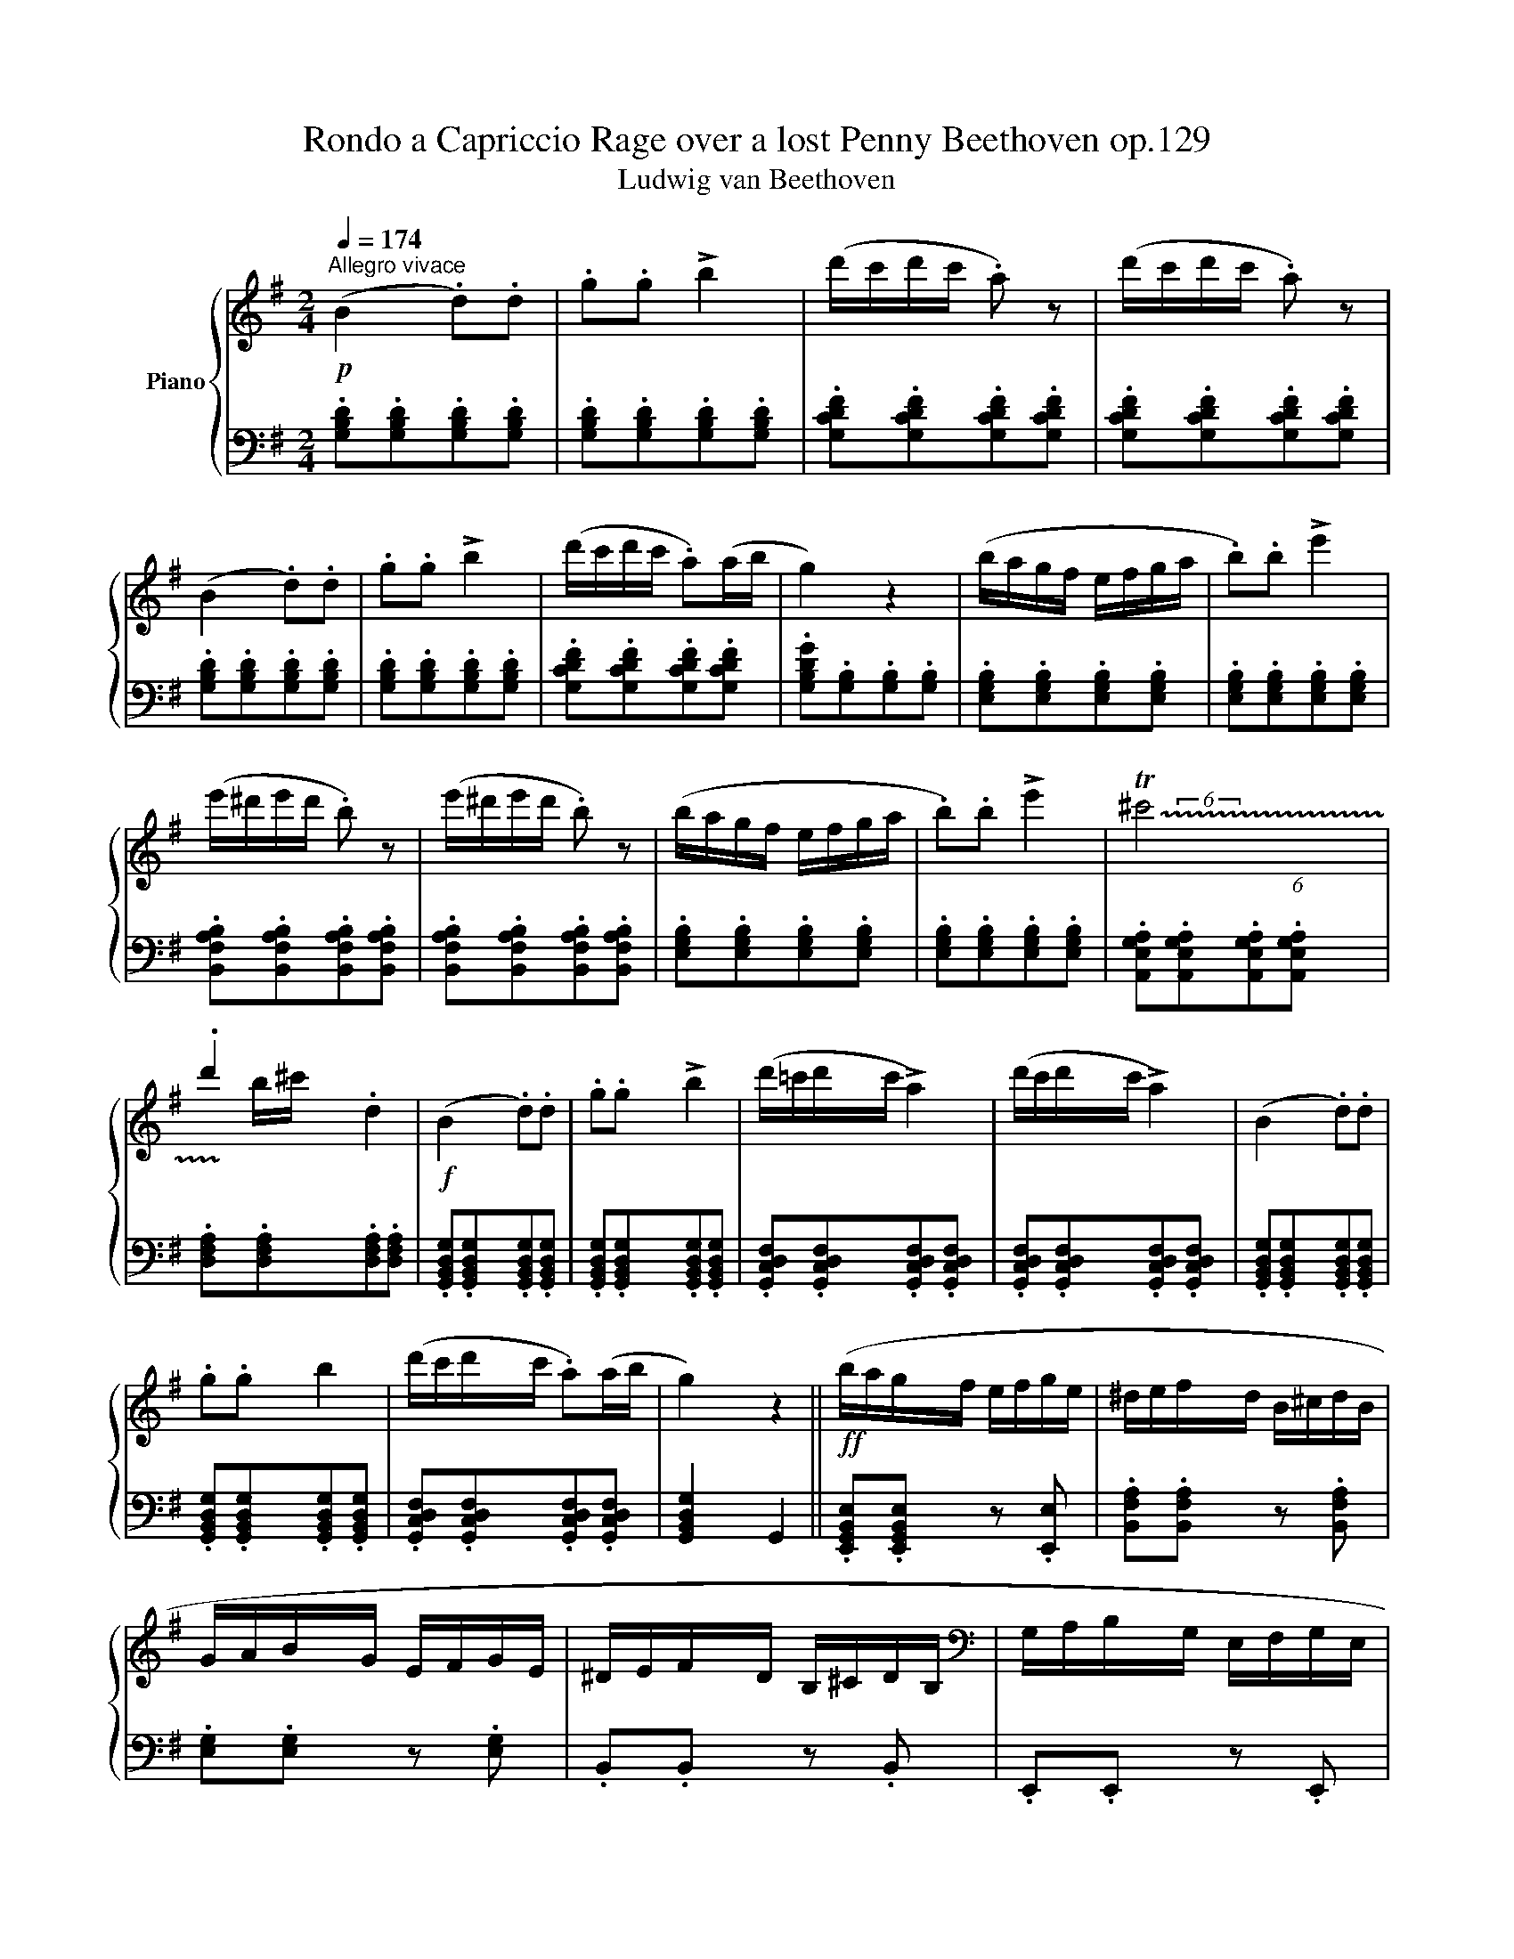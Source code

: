X:1
T:Rondo a Capriccio Rage over a lost Penny Beethoven op.129 
T:Ludwig van Beethoven 
%%score { ( 1 3 ) | ( 2 4 ) }
L:1/8
Q:1/4=174
M:2/4
K:G
V:1 treble nm="Piano"
V:3 treble 
V:2 bass 
V:4 bass 
V:1
!p!"^Allegro vivace" (B2 .d).d | .g.g !>!b2 | (d'/c'/d'/c'/ .a) z | (d'/c'/d'/c'/ .a) z | %4
 (B2 .d).d | .g.g !>!b2 | (d'/c'/d'/c'/ .a)(a/b/ | g2) z2 | (b/a/g/f/ e/f/g/a/ | .b).b !>!e'2 | %10
 (e'/^d'/e'/d'/ .b) z | (e'/^d'/e'/d'/ .b) z | (b/a/g/f/ e/f/g/a/ | .b).b !>!e'2 | !trill(!T^c'4 | %15
 .d'2 .d2 |!f! (B2 .d).d | .g.g !>!b2 | (d'/=c'/d'/c'/ !>!a2) | (d'/c'/d'/c'/ !>!a2) | (B2 .d).d | %21
 .g.g b2 | (d'/c'/d'/c'/ .a)(a/b/ | g2) z2 ||!ff! (b/a/g/f/ e/f/g/e/ | ^d/e/f/d/ B/^c/d/B/ | %26
 G/A/B/G/ E/F/G/E/ | ^D/E/F/D/ B,/^C/D/B,/ |[K:bass] G,/A,/B,/G,/ E,/F,/G,/E,/ | %29
 ^C,/=D,/E,/F,/ G,/A,/B,/^C/ |[K:treble] D/E/F/G/ A/B/=c/^c/ | d/e/f/g/ a/b/=c'/a/ | %32
!p! ([Bb]2) .d).d | .g.g b2 | (d'/c'/d'/c'/ .a) z | (d'/c'/d'/c'/ .a) z | (B2 .d).d | .g.g !>!b2 | %38
 (d'/c'/d'/c'/ .a)(a/b/ | g2) z2 | (b/a/g/f/ e/f/g/a/ | .b).b !>!e'2 | (e'/^d'/e'/d'/ .b) z | %43
 (e'/^d'/e'/d'/ .b) z | (b/a/g/f/ e/f/g/a/ | .b).b !>!e'2 | ^c'4 | .d'2 .d2 |!f! (B2 .d).d | %49
 .g.g !>!b2 | (d'/=c'/d'/c'/ !>!a2) | (d'/c'/d'/c'/ !>!a2) | (B2 .d).d | .g.g b2 | %54
 (d'/c'/d'/c'/ .a)(a/b/ | g2) z!f! d |:[K:Bb] (b/d'/g/b/ d/g/B/d/ | e/g/c/e/ G/c/E/G/) | %58
 (a/c'/f/a/ c/f/A/c/ | d/f/B/d/ F/B/D/F/) | (f'/d'/b/d'/ f/b/d/f/ | c/e/G/c/ E/G/C/E/ | %62
 D/F/B,/D/ C/E/A,/C/ |1 B,2) z d :|2 (B,2 z) .f |:!f! (f'/d'/b/d'/ f/b/d/f/ | %66
 =B/d/F/B/ D/F/=B,/D/) | (e'/c'/g/c'/ e/g/d/g/ | ^c/=e/G/c/ =E/A/^C/E/ | (D/)^F/A/F/ d/A/^f/d/ | %70
 g/d/_B/d/ G/B/D/G/ | _E/G/C/E/ A,/C/^F,/A,/ |1 G,2) z =f :|2 (G,/D/B,/D/ .G,) z || %74
!p! .[G,B,].[G,B,].[G,B,].[G,B,] | .[G,B,].[G,B,].[G,B,].[G,B,] | .[_A,B,].[A,B,].[A,B,].[A,B,] | %77
 .[_A,B,].[A,B,].[A,B,].[A,B,] | (E2 .G).G | .B.B e2 | (d/^c/d/c/ g2) | %81
[Q:1/4=169]"^pochiss. rit." (d/=c/d/c/ =a2) ||[K:G][Q:1/4=174]"^a tempo"!p! (B2 .d).d | %83
 .g.g !>!b2 | (d'/c'/d'/c'/ .a) z | (d'/c'/d'/c'/ .a) z |{^A} B2{^c} .d.d |{^f} .g.g{^a} b2 | %88
 (d'/=c'/d'/c'/ .a)(a/b/ | g2) z2 | (b/a/g/f/ e/f/g/a/ | .b).b !>!e'2 | (e'/^d'/e'/d'/ .b) z | %93
 (e'/^d'/e'/d'/ .b) z | (b/a/g/f/ e/f/g/a/ | .b).b !>!e'2 | !trill(!T^c'4 | .d'2 .d2 | %98
!f! (^A/B/A/B/ ^c/d/c/d/ | f/g/f/g/ ^a/b/a/b/) | (d'/^c'/=c'/b/ .=a) z | (d'/^c'/=c'/b/ .=a) z | %102
 (^A/B/).B, (^c/d/).D | (f/g/).G (^a/b/).B | (d'/^c'/=c'/b/ =a/b/c'/a/ | g2) z2 |: %106
[K:E]!f! [egbe']2 [Begb]2 | [GBeg]2 z (e | .[Bd]).[Be].[Bf].[Bg] | .[Ba].[Bb].[cc'].[dd'] | %110
 [egbe']2 [Begb]2 | [GBeg]2 z ([GB] | .[FB]).[GB].[FB].[E^A] | [DB]2 z ::!p! .B | %115
 .[B=a].[Bg].[Bf].[Be] | .[Bd].[Bc].B.[AB] | .[GB].[FB].[EB].[DB] | .[EB].[DB].[EB].[GB] | %119
 .[Ba].[Bg].[Bf].[Be] | .[Bd].[Bc].B.[AB] | .[GB].[FA].[EG].[DF] | E2 z :|!f! B | [Begb]2 [GBeg]2 | %125
 [EGBe]2 z!p! ([EG] | .[EA]).[EG].[EA].[EB] |[Q:1/4=168]"^poco rit." .[E=c].[EB].[Ec].[=DF] | %128
[Q:1/4=163]"^163" .[=D=G].[DF].[DG].[DA] ||[K:G][Q:1/4=174]"^a tempo"!f! (B2 .d).d | .g.g b2 | %131
 (d'/c'/d'/c'/ .a) z | (d'/c'/d'/c'/ .a) z | (B2 .d).d | .g.g b2 | (d'/c'/d'/c'/ .a)(a/b/ | %136
 g2) z2 |!mf! (b/a/g/f/ e/f/g/a/ | .b).b !>!e'2 | (e'/^d'/e'/d'/ .b) z | (e'/^d'/e'/d'/ .b) z | %141
 (b/a/g/f/ e/f/g/a/ | .b).b !>!e'2 | !trill(!T^c'4 |!<(! .d'2!<)! .d2 |!f! (B2 .d).d | .g.g b2 | %147
 (d'/=c'/d'/c'/ .a) z | (d'/c'/d'/c'/ .a) z | (B2 .d).d | .g.g b2 | (d'/c'/d'/c'/ .a)(a/b/ | %152
 g2) z!p! G | (d/c/d/c/ A2) | (c/B/c/B/ G2) | (B/A/B/A/ F2) | (A/G/A/G/ d2) | (d/c/d/c/ A2) | %158
 (c/_B/c/B/ G2) | (g/^c/g/c/ G2) | (g/^c/g/c/ G2) | (f/d/f/d/ A2) | (f/d/f/d/ A2) | %163
 (g/_d/g/d/ G2) | (g/_d/g/d/ G2) |!pp! (=c2 ._e).e | ._a.a c'2 | (_e'/_d'/e'/d'/ _b2) | %168
 (_e'/_d'/e'/d'/ _b2) | (c2 ._e).e | ._a.a c'2 | (_e'/_d'/e'/d'/ ._b)(b/c'/ | ._a) z z2 | %173
!mf! .[_Ac].[Ac].[Ac].[Ac] | .[_Ac].[Ac].[Ac].[Ac] | .[_Bc].[Bc].[Bc].[Bc] | %176
 .[_Bc].[Bc].[Bc].[Bc] | .[_Ac].[Ac].[Ac].[Ac] | .[_Ac].[Ac].[Ac].[Ac] | .[_A_B].[AB].[AB].[AB] | %180
 .[G_B].[GB].[GB].[GB] | (c2 ._e).e | ._a.a c'2 | (_e'/_d'/e'/d'/ _b2) | (_e'/_d'/e'/d'/ _b2) | %185
!f! z/ (c'/_a/_e/ c/a/e/c/ | _A/c/A/_E/ C/A/E/C/) | z/ (G/c/=e/ g/c/e/g/ | %188
 c'/=e/g/c'/ =e'/g/c'/e'/) | z/ (=f'/c'/_a/ =f/c'/a/f/ | c/=f/c/_A/ =F/c/A/F/) | %191
 z/ (C/_E/_A/ c/E/A/c/ | _e/_A/c/e/ _a/c/e/a/) | (!>![_D_d]2 .[=F=f]).[Ff] | %194
 .[_A_a].[Aa] [_d_d']2 | ([_e_e']2 .[ce=ac']).[ceac'] | .[Ac_ea].[Acea] [_E_e]2 | (!>!_d2 .=f).f | %198
 ._b.b _d'2 | (!>!_c'2 ._a).a | .=f.f !>!_c2 |!ff! (!>!_B2 ._d).d | ._g.g _b2 | (!>!_d'2 ._b).b | %204
 .=g.g =e2 | _e'2 .c'.c' | .=a.a.=f.f | ._e/(A,/_B,/C/ D/_E/=F/G/ | A/_B/c/d/ _e/=f/g/a/ | %209
 _b/c'/d'/_e'/ =f'/e'/d'/c'/ | _b/a/g/=f/ _e/d/c/_B/ | A/G/=F/_E/ D/C/[K:bass]_B,/A,/ | %212
 G,/=F,/_E,/D,/ C,/_B,,/A,,/G,,/ | =F,,/G,,/A,,/_B,,/ C,/D,/_E,/=F,/ | %214
 G,/A,/_B,/C/[K:treble] D/_E/=F/G/ | A/_B/c/d/ _e/=f/g/f/ | _e/d/c/_B/ A/_A/G/_G/) | (=E=F _B2 | %218
 ^cd =f2 | =f_e c2 | =f_e c2) | (^CD =F2 | A_B d2 | =f_e [_Ec]2 | [D_B]2) z2 | %225
 ([^C^c][Dd] !>![Gg]2) | ([^C^c][Dd] !>![Gg]2) | ([Gg][^F^f] !>![Dd]2) | ([Gg][^F^f] !>![Dd]2) | %229
 ([^C^c][Dd] !>![Gg]2) | ([^C^c][Dd] !>![Gg]2) | ([=F=f][_E_e]) z2 | %232
[Q:1/4=168]"^poco rit." ([Gg][=F=f]) z2 |[Q:1/4=174]"^a tempo" ([^C^c][Dd] [=F=f]2 | %234
 [Aa][_B_b] [dd']2) | ([=f=f'][_e_e'] [cc']2 | [=f=f'][_e_e'] [cc']2) | ([^C^c][Dd] [=F=f]2 | %238
 [Aa][_B_b] [dd']2) | (=f_e c2) | (=f_e c2) | (g=f d2) | (g_e c2) | (c'^f c2) | (c'g c2) | %245
 (c'a c2) | (c'a c2) |!f! z/ (c'/e'/d'/ c'/b/a/g/ | f/e/d/c/ B/A/G/F/ | %249
 E/D/C/B,/[I:staff +1] A,/G,/F,/E,/ | D,/C,/B,,/A,,/ G,,/F,,/E,,/D,,/ | %251
 ^C,,/D,,/E,,/F,,/ G,,/A,,/B,,/=C,/ | (3.D,).^D,.E, (3.=F,.^F,.G, | (3.^G,.A,.^A, (3.B,.C.^C | %254
[I:staff -1] (3.D.E.F (3.G.A.^A | (^AB [DBd]2 | fg [Bdb]2) | (d'c' [da]2 | d'c' [da]2) | %259
 (^AB [DBd]2 | fg [Bdb]2) | (d'c' [da]2 | [dg]2) z2 | ([^A^a][Bb] !>![ee']2 | %264
 [^A^a][Bb] !>![ee']2) | ([ee'][^d^d'] [Bb]2 | [ee'][^d^d'] [Bb]2) | ([^A^a][Bb] [ee']2 | %268
 [^A^a][Bb] [ee']2) | ([=d=d'][^c^c']) z2 |[Q:1/4=168]"^poco rit." ([ee'][dd']) z2 | %271
[Q:1/4=174]"^a tempo"!f! (^AB)(^cd) | (fg)(^ab) | (d'/c'/d'/c'/ !>!=a2) | (d'/c'/d'/c'/ !>!a2) | %275
 (^AB)(^cd) | (fg)(^ab) | (d'/c'/d'/c'/ .=a)(a/b/ | g2) z .d | (d'/c'/d'/c'/ a2) | %280
 (c'/b/c'/b/ g2) | (b/a/b/a/ f2) | (a/g/a/g/ e2) | (g/=f/g/f/ =d2) | (=f/e/f/e/ c2) | %285
 (e/d/e/d/ B2) | (d/c/d/c/ A2) | (c/B/A/G/ B/A/G/F/ | A/G/F/E/ G/F/E/D/ | F/E/D/C/ E/D/C/B,/ | %290
 D/C/B,/A,/ C/B,/A,/G,/) |[K:bass]!f! (^D,/^D/F,/D/ C/D/D,/D/ | E,/E/G,/E/ ^C/E/E,/E/) | %293
 z/ (B,/^C/^D/[K:treble] E/F/^G/^A/ | B/^c/^d/e/ f/^g/^a/b/) | (^G,/^G/B,/G/ =F/G/G,/G/ | %296
 A,/A/=C/A/ ^F/A/A,/A/) | z/ (E/F/^G/ A/B/^c/^d/ | e/f/^g/a/ b/^c'/^d'/e'/) | %299
 (^C/^c/E/c/ _B/c/C/c/ | D/d/=F/d/ =B/d/D/d/ | D/d/=F/d/ B/d/D/d/ | _E/_e/G/e/ c/e/E/e/) | %303
 (C/c/_E/c/ A/c/C/c/ | C/c/_E/c/ A/c/C/c/ | C/c/_E/c/ A/c/C/c/ | _D/_d/=F/d/ _B/d/D/d/) | %307
 (_B,/_B/_D/B/ G/B/B,/B/ | _B,/_B/_D/B/ G/B/B,/B/) | z/!<(! (_B,/C/_D/ _E/=F/G/_A/ | %310
 _B/c/_d/_e/ =f/g/_a/!<)!_b/ |!ff! (c'2) ._a).a | ._e.e c2 | (_B,/C/=E/_B/ C/E/B/c/ | %314
 =E/_B/c/=e/ B/c/e/_b/ | (_a2) .=f).f | .c.c _A2 | (G,/C/_E/G/ C/E/G/c/ | _E/G/c/_e/ G/c/e/g/) | %319
 z/ (c'/=a/^f/ c/f/c/=A/ | ^F/c/A/F/ C/A/F/C/) | z/ (_b/g/d/ _B/g/d/B/ | G/_B/G/D/ _B,/G/D/B,/) | %323
 z/ (g/=e/^c/ G/e/c/G/ | =E/G/E/^C/ G,/E/C/G,/) | z/ (a/^f/d/ A/f/d/A/ | ^F/d/A/F/ D/A/F/D/) | %327
 z/ (=c'/a/f/ c/f/c/A/ | F/c/A/F/ C/A/F/C/) | z/ (c'/g/_e/ c/e/c/G/ | _E/c/G/E/ C/G/E/C/) | %331
 z/ (c'/g/=e/ c/e/c/G/ | =E/G/E/C/ G,/E/C/G,/) | z/ (c'/a/=f/ c/f/c/A/ | =F/c/A/F/ C/A/F/C/) | %335
 z/ c'/=b/a/ g/^f/e/d/ | c/B/A/G/ F/E/D/C/ |[I:staff +1] B,/A,/G,/F,/ E,/D,/C,/B,,/ | %338
[I:staff -1] z4 | z4 |[K:bass] (D,2 .F,).F, | A,2 z2 | (F,2 .A,).A, | C2 z2 | %344
[K:treble] (A,2 .C).C | ([C_E]2 [A,C]2 | [C_E]2 [A,C]2 | [C=E]2 G,2 | [B,=F]2 G,2) | %349
 ([D=F]2 [^G,B,]2 | [D=F]2 [^G,B,]2 | [D^F]2 A,2 | [^CG]2 A,2) | ([EG]2 [^A,^C]2 | [EG]2 [^A,^C]2 | %355
 [E^G]2 B,2 | [^DA]2 B,2) | ([EB]2 B,2 | [^DA]2 B,2 | [E^G]2 B,2 | [_E=A]2 _C2) | ([_E_B]2 _B,2 | %362
 [=D_A]2 _B,2 |!p! [_EG]2 _B,2 | [Gc]2 C2 | [Gd]2 D2 | [^Fc]2 C2 |!pp! [G_B]2 D2 | %368
[Q:1/4=168]"^calando" [Gc]2 C2 | [Gd]2[Q:1/4=163]"^163" C2 | [Fd]2 C2 | %371
[Q:1/4=174]"^a tempo" .[=B,DG=B])z.d z | .gz.b z | (c'/d'/c'/b/ a/b/a/g/ |f/g/f/e/ d/e/d/c/ | %375
 .[B,DGB])z.[DGBd] z | .[GBdg]z.[Bdgb] z | (c'/d'/c'/b/ a/b/c'/a/ | .[GBdg])z.[B,DG] z | %379
 .[Begb]z.[EGBe] z | .[Begb]z.[egbe'] z | (^d'/e'/d'/=c'/ .b) z | (^d'/e'/d'/=c'/ .b) z | %383
 .[Begb]z.[EGBe] z | .[Begb]z.[egbe'] z | (^c'/d'/c'/b/ a/g/f/e/ | d/e/d/^c/ .d) z | %387
 ([B,B]2 .[Dd]).[Dd] | .[Gg].[Gg] [Bb]2 | (d'/c'/d'/c'/ .a) z | (d'/c'/d'/c'/ .a) z | %391
 ([B,B]2 .[Dd]).[Dd] | .[Gg].[Gg] [Bb]2 | (d'/c'/d'/c'/ .a)(a/b/ | g2)!p! (G/A/B/c/ | %395
 d/c/B/A/ G/A/B/c/ | .d).d g2 | (!>!g2 f) z | z .=f.f.f | (e/d/c/B/ A/B/c/d/ | .e).e a2 | %401
 (!>!a2 g) z | z .g.g.g | (^f/e/^d/^c/ B/c/d/e/ | .f).f !tenuto!b2 | .^g.g !tenuto!e'2 | %406
 .e.e !tenuto!a2 | .f.f !tenuto!d'2 | .d.d !tenuto!g2 |!f! .e.e !tenuto!c'2 | .d.d !tenuto!b2 | %411
 .c.c !tenuto!a2 | .^c.c !tenuto!a2 | .[Bdb]!p! .D.G.G | .B.B d2 | (d/=c/d/c/ A) z | %416
 (d/c/d/c/ A) z | (G2 .B).B | .d.d .g.g | (g/f/g/f/ d2) | (g/f/g/f/ d2) | (d2 .[dg]).[dg] | %422
 .[gb].[gb] [bd']2 | (d'/c'/d'/c'/ [fa]2) | (d'/c'/d'/c'/ [fa]2) | [gb]2 z2 | [ac']2 z2 | %427
 [GB]2 z2 | [Ac]2 z2 |[K:bass] [G,B,]2 z2 | [A,C]2 z2 | [G,B,]2 z2 | [A,C]2 z2 |!pp! [G,B,]2 z2 | %434
[K:treble] (F/G/F/G/) z2 |[K:bass] [G,B,]2 z2 |[K:treble] (^c/d/c/d/) z2 |[K:bass] [G,B,]2 z2 | %438
[K:treble] (f/g/f/g/) z2 |!ff! z4 | .[GBdg]2 z2 | .[G,B,DG]2 z2 |] %442
V:2
 .[G,B,D].[G,B,D].[G,B,D].[G,B,D] | .[G,B,D].[G,B,D].[G,B,D].[G,B,D] | %2
 .[G,CDF].[G,CDF].[G,CDF].[G,CDF] | .[G,CDF].[G,CDF].[G,CDF].[G,CDF] | %4
 .[G,B,D].[G,B,D].[G,B,D].[G,B,D] | .[G,B,D].[G,B,D].[G,B,D].[G,B,D] | %6
 .[G,CDF].[G,CDF].[G,CDF].[G,CDF] | .[G,B,DG].[G,B,].[G,B,].[G,B,] | %8
 .[E,G,B,].[E,G,B,].[E,G,B,].[E,G,B,] | .[E,G,B,].[E,G,B,].[E,G,B,].[E,G,B,] | %10
 .[B,,F,A,B,].[B,,F,A,B,].[B,,F,A,B,].[B,,F,A,B,] | %11
 .[B,,F,A,B,].[B,,F,A,B,].[B,,F,A,B,].[B,,F,A,B,] | .[E,G,B,].[E,G,B,].[E,G,B,].[E,G,B,] | %13
 .[E,G,B,].[E,G,B,].[E,G,B,].[E,G,B,] | .[A,,E,G,A,].[A,,E,G,A,].[A,,E,G,A,].[A,,E,G,A,] | %15
 .[D,F,A,].[D,F,A,].[D,F,A,].[D,F,A,] | .[G,,B,,D,G,].[G,,B,,D,G,].[G,,B,,D,G,].[G,,B,,D,G,] | %17
 .[G,,B,,D,G,].[G,,B,,D,G,].[G,,B,,D,G,].[G,,B,,D,G,] | %18
 .[G,,C,D,F,].[G,,C,D,F,].[G,,C,D,F,].[G,,C,D,F,] | %19
 .[G,,C,D,F,].[G,,C,D,F,].[G,,C,D,F,].[G,,C,D,F,] | %20
 .[G,,B,,D,G,].[G,,B,,D,G,].[G,,B,,D,G,].[G,,B,,D,G,] | %21
 .[G,,B,,D,G,].[G,,B,,D,G,].[G,,B,,D,G,].[G,,B,,D,G,] | %22
 .[G,,C,D,F,].[G,,C,D,F,].[G,,C,D,F,].[G,,C,D,F,] | [G,,B,,D,G,]2 G,,2 || %24
 .[E,,G,,B,,E,].[E,,G,,B,,E,] z .[E,,E,] | .[B,,F,A,].[B,,F,A,] z .[B,,F,A,] | %26
 .[E,G,].[E,G,] z .[E,G,] | .B,,.B,, z .B,, | .E,,.E,, z .E,, | .[A,,,A,,].[A,,,A,,] z .A,, | %30
 D,2 [A,,E,G,]2 | [D,F,]2 z2 | .[G,B,D].[G,B,D].[G,B,D].[G,B,D] | %33
 .[G,B,D].[G,B,D].[G,B,D].[G,B,D] | .[G,CDF].[G,CDF].[G,CDF].[G,CDF] | %35
 .[G,CDF].[G,CDF].[G,CDF].[G,CDF] | .[G,B,D].[G,B,D].[G,B,D].[G,B,D] | %37
 .[G,B,D].[G,B,D].[G,B,D].[G,B,D] | .[G,CDF].[G,CDF].[G,CDF].[G,CDF] | %39
 .[G,B,DG].[G,B,].[G,B,].[G,B,] | .[E,G,B,].[E,G,B,].[E,G,B,].[E,G,B,] | %41
 .[E,G,B,].[E,G,B,].[E,G,B,].[E,G,B,] | .[B,,F,A,B,].[B,,F,A,B,].[B,,F,A,B,].[B,,F,A,B,] | %43
 .[B,,F,A,B,].[B,,F,A,B,].[B,,F,A,B,].[B,,F,A,B,] | .[E,G,B,].[E,G,B,].[E,G,B,].[E,G,B,] | %45
 .[E,G,B,].[E,G,B,].[E,G,B,].[E,G,B,] | .[A,,E,G,A,].[A,,E,G,A,].[A,,E,G,A,].[A,,E,G,A,] | %47
 .[D,F,A,].[D,F,A,].[D,F,A,].[D,F,A,] | .[G,,B,,D,G,].[G,,B,,D,G,].[G,,B,,D,G,].[G,,B,,D,G,] | %49
 .[G,,B,,D,G,].[G,,B,,D,G,].[G,,B,,D,G,].[G,,B,,D,G,] | %50
 .[G,,C,D,F,].[G,,C,D,F,].[G,,C,D,F,].[G,,C,D,F,] | %51
 .[G,,C,D,F,].[G,,C,D,F,].[G,,C,D,F,].[G,,C,D,F,] | %52
 .[G,,B,,D,G,].[G,,B,,D,G,].[G,,B,,D,G,].[G,,B,,D,G,] | %53
 .[G,,B,,D,G,].[G,,B,,D,G,].[G,,B,,D,G,].[G,,B,,D,G,] | %54
 .[G,,C,D,F,].[G,,C,D,F,].[G,,C,D,F,].[G,,C,D,F,] | [G,,B,,D,G,]2 G,,2 |: %56
[K:Bb] .[G,,B,,D,G,].[G,,B,,D,G,] z .[G,,B,,D,G,] | .[C,E,G,].[C,E,G,] z .[C,E,G,] | %58
 .[F,,A,,C,F,].[F,,A,,C,F,] z .[F,,A,,C,F,] | .[B,,D,F,].[B,,D,F,] z .[B,,D,F,] | %60
 .[D,,D,].[D,,D,] z .[D,,D,] | .[E,,E,].[E,,E,] z .[E,,E,] | .[F,,F,] z .F,, z |1 %63
 z/ (B,,/D,/C,/ B,,/C,/B,,/A,,/) :|2 z/ (B,,/D,/F,/ .B,) z |: [B,,B,]3 .[_A,,_A,] | %66
 [G,,G,]2 z .[G,,G,] | [C,C]2 z .[_B,,_B,] | [=A,,=A,]2 z .[A,,,A,,] | [D,,D,]3 .[=C,,=C,] | %70
 .[_B,,,_B,,].[B,,,B,,] z .[B,,,B,,] | [C,,C,]2 [D,,D,]2 |1 z/ (G,,,/B,,,/D,,/ .G,,) z :|2 %73
 [G,,,G,,]2 z/ (B,,,/C,,/D,,/ || (E,,2) .G,,).G,, | .B,,.B,, !>!E,2 | (E,/D,/E,/D,/ B,,2) | %77
 (E,/D,/E,/D,/ B,,2) | .[E,G,B,].[E,G,B,].[E,G,B,].[E,G,B,] | %79
 .[E,G,B,].[E,G,B,].[E,G,B,].[E,G,B,] | .[=E,G,B,].[E,G,B,].[E,G,B,].[E,G,B,] | %81
 .[^F,=A,D].[F,A,D].[F,A,D].[F,A,D] ||[K:G] .[G,B,D].[G,B,D].[G,B,D].[G,B,D] | %83
 .[G,B,D].[G,B,D].[G,B,D].[G,B,D] | .[G,CDF].[G,CDF].[G,CDF].[G,CDF] | %85
 .[G,CDF].[G,CDF].[G,CDF].[G,CDF] | .[G,B,D].[G,B,D].[G,B,D].[G,B,D] | %87
 .[G,B,D].[G,B,D].[G,B,D].[G,B,D] | .[G,CDF].[G,CDF].[G,CDF].[G,CDF] | %89
 .[G,B,DG].[G,B,].[G,B,].[G,B,] | .[E,G,B,].[E,G,B,].[E,G,B,].[E,G,B,] | %91
 .[E,G,B,].[E,G,B,].[E,G,B,].[E,G,B,] | .[B,,F,A,B,].[B,,F,A,B,].[B,,F,A,B,].[B,,F,A,B,] | %93
 .[B,,F,A,B,].[B,,F,A,B,].[B,,F,A,B,].[B,,F,A,B,] | .[E,G,B,].[E,G,B,].[E,G,B,].[E,G,B,] | %95
 .[E,G,B,].[E,G,B,].[E,G,B,].[E,G,B,] | .[A,,E,G,A,].[A,,E,G,A,].[A,,E,G,A,].[A,,E,G,A,] | %97
 .[D,F,A,].[D,F,A,].[D,F,A,].[D,F,A,] | .[G,,B,,D,G,].[G,,B,,D,G,].[G,,B,,D,G,].[G,,B,,D,G,] | %99
 .[G,,B,,D,G,].[G,,B,,D,G,].[G,,B,,D,G,].[G,,B,,D,G,] | %100
 .[G,,C,D,F,].[G,,C,D,F,].[G,,C,D,F,].[G,,C,D,F,] | %101
 .[G,,C,D,F,].[G,,C,D,F,].[G,,C,D,F,].[G,,C,D,F,] | %102
 .[G,,B,,D,G,].[G,,B,,D,G,].[G,,B,,D,G,].[G,,B,,D,G,] | %103
 .[G,,B,,D,G,].[G,,B,,D,G,].[G,,B,,D,G,].[G,,B,,D,G,] | %104
 .[G,,C,D,F,].[G,,C,D,F,].[G,,C,D,F,].[G,,C,D,F,] | [G,,B,,D,G,]2 G,,2 |:[K:E]!ped! z (E,,G,,B,, | %107
 E,G,B,)!ped-up![K:treble] ([EG] | .[FA]).[EG].[DF].[CE] |[K:bass] .[B,D].[A,C].[G,B,].[F,A,] | %110
!ped! z (E,,G,,B,, | E,G,B,)(E!ped-up! | .D).E.D.[F,C] | .[B,,B,].F, .B,, :: z | %115
 z[K:treble] .B.A.G | .F.E.D.B, |[K:bass] .E.A,.G,.F, | .G,.A,.G,.E, | .B,, z[K:treble] .A.G | %120
 .F.E.D.B, |[K:bass] .E.A,.B,.B,, | .E,.B,,.E,, :| z |!ped! z (E,,G,,B,, | E,G,B,)(=D!ped-up! | %126
 .=C).=D.C.G, | .A,.G,.A,.=C | .B,.=C.B,.F, ||[K:G]!ped! (G,,/B,/D,/B,/ G,/B,/D,/B,/) | %130
 G,,/B,/D,/B,/ G,/B,/D,/B,/!ped-up! |!ped! G,,/C/D,/C/ F,/C/D,/C/!ped-up! | %132
!ped! G,,/C/D,/C/ F,/C/D,/C/!ped-up! |!ped! G,,/B,/D,/B,/ G,/B,/D,/B,/ | %134
 G,,/B,/D,/B,/ G,/B,/D,/B,/!ped-up! |!ped! G,,/C/D,/C/ F,/C/D,/C/!ped-up! | %136
!ped! (G,,/B,/D,/B,/ .G,,) z!ped-up! | (E,/E/B,/E/ F,/E/B,/E/ | G,/E/B,/E/ E,/E/B,/E/) | %139
 (B,,/B,/A,/B,/ ^D,/B,/A,/B,/ | F,/B,/A,/B,/ ^D,/B,/A,/B,/) | (E,/E/B,/E/ F,/E/B,/E/ | %142
 G,/E/B,/E/ E,/E/B,/E/) | (A,,/A,/E,/A,/ G,/A,/E,/A,/ | (D,/)E,/F,/G,/ A,/B,/=C/A,/) | %145
!ped! (G,,/B,/D,/B,/ G,/B,/D,/B,/) | G,,/B,/D,/B,/ G,/B,/D,/B,/!ped-up! | %147
!ped! G,,/C/D,/C/ F,/C/D,/C/!ped-up! |!ped! G,,/C/D,/C/ F,/C/D,/C/!ped-up! | %149
!ped! G,,/B,/D,/B,/ G,/B,/D,/B,/ | G,,/B,/D,/B,/ G,/B,/D,/B,/!ped-up! | %151
!ped! G,,/C/D,/C/ F,/C/D,/C/!ped-up! |!ped! (G,,/B,/D,/B,/ .G,,)!ped-up! z | F,2 (^C/D/C/D/ | %154
 G,2) (^C/D/C/D/ | A,2) (^C/D/C/D/ | B,2) (^C/D/C/D/ | F,2) (_E/D/E/D/ | G,2) (_E/D/E/D/ | %159
 =E,2) (G,/_B,/G,/B,/ | _E,2) (G,/_B,/G,/B,/ | D,2) (A,/D/A,/D/ | D,2) (A,/D/A,/D/ | %163
 _E,2) (G,/_B,/G,/B,/ | _E,2) (G,/_B,/G,/B,/ | .[_A,C]).[A,C_E].[A,CE].[A,CE] | %166
 .[_A,C_E].[A,CE].[A,CE].[A,CE] | .[_A,_D_EG].[A,DEG].[A,DEG].[A,DEG] | %168
 .[_A,_D_EG].[A,DEG].[A,DEG].[A,DEG] | .[_A,C_E].[A,CE].[A,CE].[A,CE] | %170
 .[_A,C_E].[A,CE].[A,CE].[A,CE] | .[_A,_D_EG].[A,DEG].[A,DEG].[A,DEG] | %172
 .[_A,C_E_A]!<(! .G,.A,!<)!._B, | (C/_B,/_A,/G,/ =F,/G,/A,/B,/ | .C).C =F2 | (=F/=E/F/E/ C2) | %176
 (=F/E/F/E/ C2) | (C/_B,/_A,/G,/ =F,/G,/A,/B,/ | .C).C =F2 | !trill(!T=D4 | _E2 z2 | %181
 .[_A,C_E].[A,CE].[A,CE].[A,CE] | .[_A,C_E].[A,CE].[A,CE].[A,CE] | %183
 .[G,_B,_D_E].[G,B,DE].[G,B,DE].[G,B,DE] | .[G,_B,_D_E].[G,B,DE].[G,B,DE].[G,B,DE] | %185
!ped! (!>!_A,,2 .C,).C, | ._E,.E, _A,2!ped-up! |!ped! (!>!_B,2 .G,).G, | .=E,.E, _B,,2!ped-up! | %189
!ped! (!>!_A,,2 .C,).C, | .=F,.F, _A,2!ped-up! |!ped! (!>!_G,2 ._E,).E, | .C,.C, _G,,2!ped-up! | %193
!ped! z/ (=F,/_D,/_A,,/ =F,,/D,/A,,/F,,/ | _D,,/=F,,/D,,/_A,,,/ =F,,,/A,,,/D,,/F,,/)!ped-up! | %195
!ped! (=F,,,/=A,,,/C,,/=F,,/ A,,,/C,,/F,,/=A,,/!ped-up! | %196
!ped! C,,/=F,,/A,,/C,/ F,,/A,,/C,/=F,/)!ped-up! |!ped! (_B,,/=F,/_D,/B,,/ =F,,/D,/B,,/F,,/ | %198
 _D,,/_B,,/=F,,/D,,/ _B,,,/D,,/F,,/B,,/)!ped-up! | %199
!ped! (_D,,/=F,,/_A,,/_D,/ F,,/A,,/D,/=F,/!ped-up! |!ped! _A,,/_D,/=F,/_A,/ D,/F,/A,/_D/)!ped-up! | %201
!ped! (_G,/_D/_B,/G,/ _D,/B,/G,/D,/ | _B,,/_G,/_D,/B,,/ _G,,/B,,/D,/G,/)!ped-up! | %203
!ped! (!>!=E,,/=G,,/_B,,/_D,/ !>!G,,/B,,/D,/=E,/ | G,,/_B,,/_D,/=E,/ G,,/B,,/D,/E,/)!ped-up! | %205
!ped! z/ (=F,,/=A,,/C,/ F,,/A,,/C,/=F,/ | =F,,/A,,/C,/_E,/ F,,/A,,/C,/E,/!ped-up! | .=F,,2) z2 | %208
 z4 | z4 | z4 | z4 | z4 | z4 | z4 | z4 | z4 | z2 (=E,=F, | _B,2 E,=F, | A,2 =E,=F, | A,2 =E,=F,) | %221
 z2 (^C,D, | =F,2 =E,F,) | z2 (^G,A,) | z2 (A,_B,) | z2 ([^F,A,][G,_B,]) | z2 ([^F,A,][G,_B,]) | %227
 z2 ([^G,=B,][A,C]) | z2 ([^G,=B,][A,C]) | z2 ([^F,A,][=G,_B,]) | z2 ([^F,A,][G,_B,]) | %231
 z2 ([^F,A,][G,_B,]) | z2 ([^G,=B,][A,C]) | z2 (^C,D, | =F,2 A,_B,) | z2 (^G,A,) | z2 (^G,A,) | %237
 z2 (^C,D, | =F,2 A,_B,) | z2 (D_E) | z2 (^CD) | z2 (=E=F) | z2 (D_E) | z2 (=B,C) | z2 (B,C) | %245
 z2 (B,C) | z2 (B,C) | [D,^F,A,D]2 z2 | z4 | z4 | z4 | z4 | z4 | z4 | z4 | z2 F,G, | D,2 F,G, | %257
 z2 CD | z2 CD | B,2 F,G, | D,2 F,G, | z2 CD | B, .D,.B,,.G,, | z2[K:treble] ([^DF][EG]) | %264
 z2 ([^DF][EG]) | z2 ([^E^G][FA]) | z2 ([^E^G][FA]) | z2 ([^DF][=E=G]) | z2 ([^DF][EG]) | %269
 z2 ([^DF][EG]) | z2 ([^E^G][FA]) |[K:bass] (=G,/D/B,/G,/ D,/B,/G,/D,/ | %272
 B,,/G,/D,/B,,/ G,,/D,/B,,/G,,/ | F,,/A,,/D,,/F,,/ A,,/D,/F,/A,/ | F,/A,/D,/F,/ A,/D/C/A,/ | %275
 G,/D/B,/G,/ D,/B,/G,/D,/ | B,,/G,/D,/B,,/ G,,/D,/B,,/G,,/ | D,,/D,/F,/A,/ D,/C/F,/C/ | %278
 G,/B,/D/B,/ .G,) z |[K:treble] z2 (g/f/g/f/) | z2 (^d/e/d/e/) | z2 (e/^d/e/d/) | z2 (B/c/B/c/) | %283
 z2 (c/B/c/B/ | ^G2) (B/A/B/A/ | ^F2) (A/=G/A/G/ | E2) (G/F/G/F/ |[K:bass] .^D).E.^C.=D | %288
 .B,.=C.A,.B, | .G,.A,.F,.G, | .E,.F,.^D,.E, | ([A,,C,]4 | [^A,,^C,]4 | B,,2) z2 | z4 | ([D,=F,]4 | %296
 [^D,^F,]4 | [E,^G,]2) z2 | z4 | [=G,_B,]4 | ([_A,=B,-]4 | [G,B,]4) | [C,C]4 | [=F,A,]4 | %304
 [_G,A,]4 | [=F,A,]4 | [_B,,_B,]4 | [_E,G,]4 | [_F,G,]4 | [_E,G,]2 z2 | z4 | %311
!ped! (_A,,,/C,,/_E,,/_A,,/ C,,/E,,/A,,/C,/ | _E,,/_A,,/C,/_E,/ A,,/C,/E,/_A,/!ped-up! | %313
!ped! (G,2) .=E,).E, | .C,.C, G,,2!ped-up! |!ped! (=F,,,/_A,,,/C,,/=F,,/ A,,,/C,,/F,,/_A,,/ | %316
 C,,/=F,,/_A,,/C,/ F,,/A,,/C,/=F,/!ped-up! |!ped! (_E,2) .C,).C, | .G,,.G,, _E,,2!ped-up! | %319
!ped! (D,,2 .^F,,).F,, | .=A,,.A,, D,2!ped-up! |!ped! (D,,2 .G,,).G,, | ._B,,.B,, D,2!ped-up! | %323
!ped! (D,,2 .G,,).G,, | ._B,,.B,, D,2!ped-up! |!ped! D,,2 z2 | z4!ped-up! |!ped! (D,,2 .^F,,).F,, | %328
 .A,,.A,, D,2!ped-up! |!ped! (_E,,2 .G,,).G,, | .C,.C, _E,2!ped-up! |!ped! (=E,,2 .G,,).G,, | %332
 .C,.C, =E,2!ped-up! |!ped! (=F,,2 .A,,).A,, | .C,.C, =F,2!ped-up! | [^F,,A,,C,D,]2 z2 | z4 | z4 | %338
 A,,/G,,/F,,/E,,/ D,,/^C,,/D,,/C,,/ | D,,2 .F,,.F,, | A,,2 z2 | (F,,2 .A,,).A,, | C,2 z2 | %343
 (A,,2 .C,).C, | _E,2 z2 | (F,,2 .[C,_E,]).[C,E,] | (F,,2 .[C,_E,]).[C,E,] | %347
 (G,,2 .[C,=E,]).[C,E,] | (G,,2 .[D,=F,]).[D,F,] | (^G,,2 .[D,=F,]).[D,F,] | %350
 (^G,,2 .[D,=F,]).[D,F,] | (A,,2 .[D,F,]).[D,F,] | (A,,2 .[E,G,]).[E,G,] | (^A,,2 .[E,G,]).[E,G,] | %354
 (^A,,2 .[E,G,]).[E,G,] | (B,,2 .[E,^G,]).[E,G,] | (B,,2 .[F,A,]).[F,A,] | (B,,2 .^G,).G, | %358
 (B,,2 .[F,A,]).[F,A,] | (B,,2 .[E,^G,]).[E,G,] | (_C,2 .[_G,=A,]).[G,A,] | %361
 (_B,,2 .[_E,=G,]).[E,G,] | (_B,,2 .[=F,_A,]).[F,A,] | (_E,2 .G,).G, | (_E,2 .G,).G, | %365
 (D,2 .[G,=A,]).[G,A,] | (D,2 .[^F,A,]).[F,A,] | (G,2 ._B,).B, | (_E,2 .[G,A,]).[G,A,] | %369
 (D,2 .[G,A,]).[G,A,] | (D,2 .[F,A,]).[F,A,] |!ped! z .[G,,=B,,D,G,]z.[G,,B,,D,G,] | %372
 z .[G,,B,,D,G,]z.[G,,B,,D,G,]!ped-up! | z .[G,,C,D,F,]z.[G,,C,D,F,] | %374
 z .[G,,C,D,F,]z.[G,,C,D,F,] |!ped! z .[G,,B,,D,G,]z.[G,,B,,D,G,] | %376
 z .[G,,B,,D,G,]z.[G,,B,,D,G,]!ped-up! | z .[G,,C,D,F,]z.[G,,C,D,F,] | %378
 z .[G,,B,,D,G,]z.[G,,B,,D,G,] |!ped! z .[E,G,B,E]z.[E,G,B,E] | z .[E,G,B,E]z.[E,G,B,E]!ped-up! | %381
 z .[B,,F,A,B,]z.[B,,F,A,B,] | z .[B,,F,A,B,]z.[B,,F,A,B,] |!ped! z .[E,,G,,B,,E,]z.[E,,G,,B,,E,] | %384
 z .[E,,G,,B,,E,]z.[E,,G,,B,,E,]!ped-up! | z .[A,,^C,E,G,]z.[A,,C,E,G,] | z .[D,F,]z.[D,F,A,D] | %387
!ped! z/ (D/B,/G,/ D,/B,/G,/D,/ | B,,/G,/D,/B,,/ G,,/D,/B,,/G,,/)!ped-up! | %389
!ped! (D,,/F,,/A,,/D,/ F,,/A,,/D,/F,/ | A,,/D,/F,/A,/ D,/F,/A,/D/)!ped-up! | %391
!ped! z/ (D/B,/G,/ D,/B,/G,/D,/ | B,,/G,/D,/B,,/ G,,/D,/B,,/G,,/)!ped-up! | %393
!ped! (D,,/F,,/A,,/D,/ F,,/A,,/D,/F,/!ped-up! | G,,2) z2 | z4 | z4 | (A,/G,/F,/E,/ D,/E,/F,/G,/ | %398
 .A,).A, D2 | (!>!D2 C) z | z .C.C.C | (B,/A,/G,/^F,/ E,/F,/G,/A,/ | .B,).B, E2 | (!>!E2 ^D) z | %404
[K:treble] [^DFB]4 | [=DEB]4 |!>(! [^C=GA]4 | [=CDA]4!>)! | [G,B,G]4 |[K:bass] [C,G,C]4 | %410
 [D,G,B,]4 | [E,G,C]4 | [_E,G,^C]4 | .[D,G,B,D] z z2 | z4 | (D,2 .F,).F, | .A,.A, .C.C | %417
 (C/B,/C/B,/ G,2) | (C/B,/C/B,/ G,2) |[K:treble] (D2 .F).F | .A.A .c.c | (c/B/c/B/ G2) | %422
 (c/B/c/B/ G2) | (D2 .F).F | .A.A c2 | z2 (F/G/F/G/) | z2 (G/F/G/F/) |[K:bass] z2 (F,/G,/F,/G,/) | %428
 z2 (G,/F,/G,/F,/) | z2 (F,,/G,,/F,,/G,,/) | z2 (G,,/F,,/G,,/F,,/) | z2 (F,,/G,,/F,,/G,,/) | %432
 z2 (F,,/G,,/F,,/G,,/) | z2 (F,,/G,,/F,,/G,,/) | z2 (F,,/G,,/F,,/G,,/) | z2 (F,,/G,,/F,,/G,,/) | %436
 z2 (F,,/G,,/F,,/G,,/) | z2 (F,,/G,,/F,,/G,,/) | z2 (F,,/G,,/F,,/G,,/) | .G,,,2 z2 | %440
 .[G,,B,,D,G,]2 z2 | .[G,,,B,,,D,,G,,]2 z2 |] %442
V:3
 x4 | x4 | x4 | x4 | x4 | x4 | x4 | x4 | x4 | x4 | x4 | x4 | x4 | x4 | %14
 x/3 (6:4:3x/ x/ x/ x/3 (6:4:1x/ (7:4:7x/ x/ x/ !trill)!x/ x/ b/^c'/ | x4 | x4 | x4 | x4 | x4 | %20
 x4 | x4 | x4 | x4 || x4 | x4 | x4 | x4 |[K:bass] x4 | x4 |[K:treble] x4 | x4 | x4 | x4 | x4 | x4 | %36
 x4 | x4 | x4 | x4 | x4 | x4 | x4 | x4 | x4 | x4 | %46
 x/3 (6:4:3!trill(!Tx/ x/ x/ x/3 (6:4:1x/ (7:4:7x/ x/ !trill)!x/ x/ x/ b/^c'/ | x4 | x4 | x4 | x4 | %51
 x4 | x4 | x4 | x4 | x4 |:[K:Bb] x4 | x4 | x4 | x4 | x4 | x4 | x4 |1 x4 :|2 x4 |: x4 | x4 | x4 | %68
 x4 | x4 | x4 | x4 |1 x4 :|2 x4 || x4 | x4 | x4 | x4 | x4 | x4 | x4 | x4 ||[K:G] x4 | x4 | x4 | %85
 x4 | x4 | x4 | x4 | x4 | x4 | x4 | x4 | x4 | x4 | x4 | %96
 x/3 (6:4:3x/ x/ x/ x/3 (6:4:1x/ (7:4:7x/ x/ x/ !trill)!x/ x/ b/^c'/ | x4 | x4 | x4 | x4 | x4 | %102
 x4 | x4 | x4 | x4 |:[K:E] x4 | x4 | x4 | x4 | x4 | x4 | x4 | x3 :: x | x4 | x4 | x4 | x4 | x4 | %120
 x4 | x4 | x3 :| x | x4 | x4 | x4 | x4 | x4 ||[K:G] x4 | x4 | x4 | x4 | x4 | x4 | x4 | x4 | x4 | %138
 x4 | x4 | x4 | x4 | x4 | x/3 (6:4:3x/ x/ x/ x/3 (6:4:1x/ (7:4:7x/ x/ !trill)!x/ x/ x/ b/^c'/ | %144
 x4 | x4 | x4 | x4 | x4 | x4 | x4 | x4 | x4 | x4 | x4 | x4 | x4 | x4 | x4 | x4 | x4 | x4 | x4 | %163
 x4 | x4 | x4 | x4 | x4 | x4 | x4 | x4 | x4 | x4 | x4 | x4 | x4 | x4 | x4 | x4 | x4 | x4 | x4 | %182
 x4 | x4 | x4 | x4 | x4 | x4 | x4 | x4 | x4 | x4 | x4 | x4 | x4 | x4 | x4 | x4 | x4 | x4 | x4 | %201
 x4 | x4 | x4 | x4 | x4 | x4 | x4 | x4 | x4 | x4 | x3[K:bass] x | x4 | x4 | x2[K:treble] x2 | x4 | %216
 x4 | x4 | x4 | x4 | x4 | x4 | x4 | x4 | x4 | x4 | x4 | x4 | x4 | x4 | x4 | x4 | x4 | x4 | x4 | %235
 x4 | x4 | x4 | x4 | =F4 | =F4 | G4 | G4 | x4 | x4 | x4 | x4 | x4 | x4 | x4 | x4 | x4 | x4 | x4 | %254
 x4 | x4 | x4 | x4 | x4 | x4 | x4 | x4 | x4 | x4 | x4 | x4 | x4 | x4 | x4 | x4 | x4 | x4 | x4 | %273
 x4 | x4 | x4 | x4 | x4 | x4 | x4 | x4 | x4 | x4 | x4 | x4 | x4 | x4 | x4 | x4 | x4 | x4 | %291
[K:bass] x4 | x4 | x2[K:treble] x2 | x4 | x4 | x4 | x4 | x4 | x4 | x4 | x4 | x4 | x4 | x4 | x4 | %306
 x4 | x4 | x4 | x4 | x4 | x4 | x4 | x4 | x4 | x4 | x4 | x4 | x4 | x4 | x4 | x4 | x4 | x4 | x4 | %325
 x4 | x4 | x4 | x4 | x4 | x4 | x4 | x4 | x4 | x4 | x4 | x4 | x4 | x4 | x4 |[K:bass] x4 | x4 | x4 | %343
 x4 |[K:treble] x4 | x4 | x4 | x4 | x4 | x4 | x4 | x4 | x4 | x4 | x4 | x4 | x4 | x4 | x4 | x4 | %360
 x4 | x4 | x4 | x4 | x4 | x4 | x4 | x4 | x4 | x4 | x4 | x4 | x4 | [df]z[df] z | [cd]zA z | x4 | %376
 x4 | [df]z[df] z | x4 | x4 | x4 | [fa]z[fa] z | [fa]z[fa] z | x4 | x4 | [eg] z z2 | x4 | x4 | x4 | %389
 x4 | x4 | x4 | x4 | x4 | x4 | x4 | x4 | x4 | x4 | x4 | x4 | x4 | x4 | x4 | x4 | e4 | x4 | d4 | %408
 x4 | c4 | B4 | A4 | A4 | x4 | x4 | x4 | x4 | x4 | x4 | x4 | x4 | x4 | x4 | x2 (_e/d/e/d/) | %424
 z2 _e/d/e/d/ | (=e/d/e/d/) x2 | (_e/d/e/d/) x2 | (=E/D/E/D/) x2 | (_E/D/E/D/) x2 | %429
[K:bass] (=E,/D,/E,/D,/) x2 | (_E,/D,/E,/D,/) x2 | (=E,/D,/E,/D,/) x2 | (_E,/D,/E,/D,/) x2 | %433
 (=E,/D,/E,/D,/) x2 |[K:treble] x4 |[K:bass] (E,/D,/E,/D,/) x2 |[K:treble] x4 | %437
[K:bass] (E,/D,/E,/D,/) x2 |[K:treble] x4 | x4 | x4 | x4 |] %442
V:4
 x4 | x4 | x4 | x4 | x4 | x4 | x4 | x4 | x4 | x4 | x4 | x4 | x4 | x4 | x4 | x4 | x4 | x4 | x4 | %19
 x4 | x4 | x4 | x4 | x4 || x4 | x4 | x4 | x4 | x4 | x4 | x4 | x4 | x4 | x4 | x4 | x4 | x4 | x4 | %38
 x4 | x4 | x4 | x4 | x4 | x4 | x4 | x4 | x4 | x4 | x4 | x4 | x4 | x4 | x4 | x4 | x4 | x4 |: %56
[K:Bb] x4 | x4 | x4 | x4 | x4 | x4 | x4 |1 x4 :|2 x4 |: x4 | x4 | x4 | x4 | x4 | x4 | x4 |1 x4 :|2 %73
 x4 || x4 | x4 | x4 | x4 | x4 | x4 | x4 | x4 ||[K:G] x4 | x4 | x4 | x4 | x4 | x4 | x4 | x4 | x4 | %91
 x4 | x4 | x4 | x4 | x4 | x4 | x4 | x4 | x4 | x4 | x4 | x4 | x4 | x4 | x4 |:[K:E] x4 | %107
 x3[K:treble] x | x4 |[K:bass] x4 | x4 | x4 | x4 | x3 :: x | x[K:treble] x3 | x4 |[K:bass] x4 | %118
 x4 | x2[K:treble] x2 | x4 |[K:bass] x4 | x3 :| x | x4 | x4 | x4 | x4 | x4 ||[K:G] x4 | x4 | x4 | %132
 x4 | x4 | x4 | x4 | x4 | x4 | x4 | x4 | x4 | x4 | x4 | x4 | x4 | x4 | x4 | x4 | x4 | x4 | x4 | %151
 x4 | x4 | x4 | x4 | x4 | x4 | x4 | x4 | x4 | x4 | x4 | x4 | x4 | x4 | x4 | x4 | x4 | x4 | x4 | %170
 x4 | x4 | x4 | x4 | x4 | x4 | x4 | x4 | x4 | %179
 x/3 (6:4:3x/ x/ x/ x/3 (6:4:1x/ (7:4:7x/ x/ x/ !trill)!x/ x/ C/D/ | x4 | x4 | x4 | x4 | x4 | x4 | %186
 x4 | x4 | x4 | x4 | x4 | x4 | x4 | x4 | x4 | x4 | x4 | x4 | x4 | x4 | x4 | x4 | x4 | x4 | x4 | %205
 x4 | x4 | x4 | x4 | x4 | x4 | x4 | x4 | x4 | x4 | x4 | x4 | _B,,4 | _B,,4 | _B,,4 | _B,,4 | %221
 _B,,4 | _B,,4 | _B,,4 | _B,,4 | x4 | x4 | x4 | x4 | x4 | x4 | x4 | x4 | _B,,4 | _B,,4 | _B,,4 | %236
 _B,,4 | _B,,4 | _B,,4 | A,4 | _B,4 | =B,4 | C4 | A,4 | G,4 | ^F,4 | =E,4 | x4 | x4 | x4 | x4 | %251
 x4 | x4 | x4 | x4 | x4 | x4 | (D,2 F,2 | D,2 F,2) | (G,2 x2 | x4 | D,2 F,2 | G,) x3 | %263
 x2[K:treble] x2 | x4 | x4 | x4 | x4 | x4 | x4 | x4 |[K:bass] x4 | x4 | x4 | x4 | x4 | x4 | x4 | %278
 x4 |[K:treble] x4 | x4 | x4 | x4 | x4 | x4 | x4 | x4 |[K:bass] x4 | x4 | x4 | x4 | x4 | x4 | x4 | %294
 x4 | x4 | x4 | x4 | x4 | x4 | x4 | x4 | x4 | x4 | x4 | x4 | x4 | x4 | x4 | x4 | x4 | x4 | x4 | %313
 x4 | x4 | x4 | x4 | x4 | x4 | x4 | x4 | x4 | x4 | x4 | x4 | x4 | x4 | x4 | x4 | x4 | x4 | x4 | %332
 x4 | x4 | x4 | x4 | x4 | x4 | x4 | x4 | x4 | x4 | x4 | x4 | x4 | x4 | x4 | x4 | x4 | x4 | x4 | %351
 x4 | x4 | x4 | x4 | x4 | x4 | x4 | x4 | x4 | x4 | x4 | x4 | x4 | x4 | x4 | x4 | x4 | x4 | x4 | %370
 x4 | x4 | x4 | x4 | x4 | x4 | x4 | x4 | x4 | x4 | x4 | x4 | x4 | x4 | x4 | x4 | x4 | x4 | x4 | %389
 x4 | x4 | x4 | x4 | x4 | x4 | x4 | x4 | x4 | x4 | x4 | x4 | x4 | x4 | x4 |[K:treble] x4 | x4 | %406
 x4 | x4 | x4 |[K:bass] x4 | x4 | x4 | x4 | x4 | x4 | x4 | x4 | x4 | x4 |[K:treble] x4 | x4 | x4 | %422
 x4 | x4 | x4 | G,4 | G,4 |[K:bass] G,,4 | G,,4 | G,,,4 | G,,,4 | G,,,4 | G,,,4 | G,,,4 | G,,,4 | %435
 G,,,4 | G,,,4 | G,,,4 | G,,,4 | x4 | x4 | x4 |] %442

